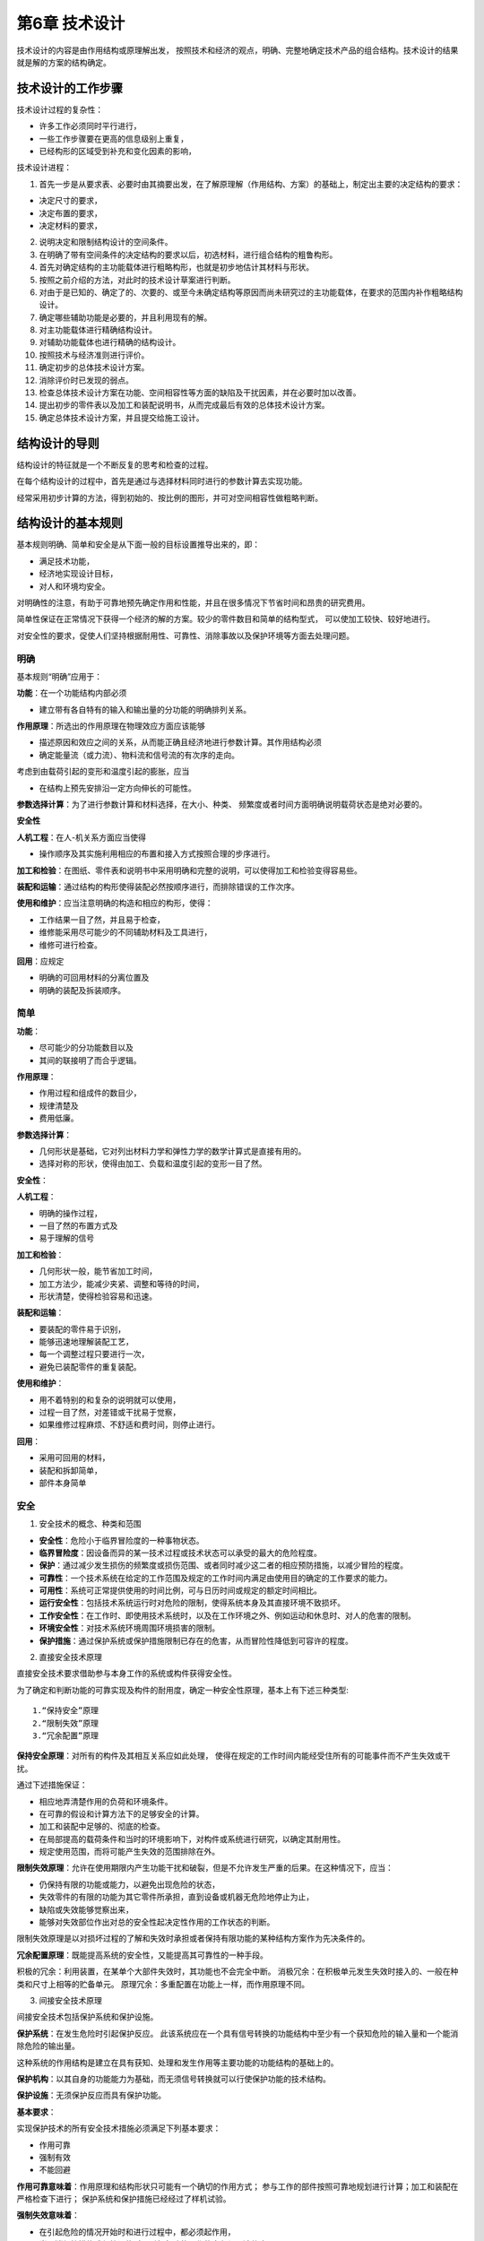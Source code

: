 第6章 技术设计
===============

技术设计的内容是由作用结构或原理解出发，
按照技术和经济的观点，明确、完整地确定技术产品的组合结构。技术设计的结果就是解的方案的结构确定。

技术设计的工作步骤
-------------------------

技术设计过程的复杂性：
	
* 许多工作必须同时平行进行，
* 一些工作步骤要在更高的信息级别上重复，
* 已经构形的区域受到补充和变化因素的影响，

技术设计进程：

1. 首先一步是从要求表、必要时由其摘要出发，在了解原理解（作用结构、方案）的基础上，制定出主要的决定结构的要求：
		
* 决定尺寸的要求，
* 决定布置的要求，
* 决定材料的要求，
		
2. 说明决定和限制结构设计的空间条件。
	
3. 在明确了带有空间条件的决定结构的要求以后，初选材料，进行组合结构的粗鲁构形。
	
4. 首先对确定结构的主功能载体进行粗略构形，也就是初步地估计其材料与形状。
	
5. 按照之前介绍的方法，对此时的技术设计草案进行判断。
	
6. 对由于是已知的、确定了的、次要的、或至今未确定结构等原因而尚未研究过的主功能载体，在要求的范围内补作粗略结构设计。

7. 确定哪些辅助功能是必要的，并且利用现有的解。
	
8. 对主功能载体进行精确结构设计。
	
9. 对辅助功能载体也进行精确的结构设计。
	
10. 按照技术与经济准则进行评价。
	
11. 确定初步的总体技术设计方案。
	
12. 消除评价时已发现的弱点。
	
13. 检查总体技术设计方案在功能、空间相容性等方面的缺陷及干扰因素，并在必要时加以改善。
	
14. 提出初步的零件表以及加工和装配说明书，从而完成最后有效的总体技术设计方案。
	
15. 确定总体技术设计方案，并且提交给施工设计。
	
结构设计的导则
------------------

结构设计的特征就是一个不断反复的思考和检查的过程。

在每个结构设计的过程中，首先是通过与选择材料同时进行的参数计算去实现功能。

经常采用初步计算的方法，得到初始的、按比例的图形，并可对空间相容性做粗略判断。

结构设计的基本规则
----------------------

基本规则明确、简单和安全是从下面一般的目标设置推导出来的，即：

* 满足技术功能，
* 经济地实现设计目标，
* 对人和环境均安全。

对明确性的注意，有助于可靠地预先确定作用和性能，并且在很多情况下节省时间和昂贵的研究费用。

简单性保证在正常情况下获得一个经济的解的方案。较少的零件数目和简单的结构型式，
可以使加工较快、较好地进行。

对安全性的要求，促使人们坚持根据耐用性、可靠性、消除事故以及保护环境等方面去处理问题。

明确
~~~~~~~~~~~

基本规则“明确”应用于：

**功能**：在一个功能结构内部必须

* 建立带有各自特有的输入和输出量的分功能的明确排列关系。

**作用原理**：所选出的作用原理在物理效应方面应该能够

* 描述原因和效应之间的关系，从而能正确且经济地进行参数计算。其作用结构必须
* 确定能量流（或力流）、物料流和信号流的有次序的走向。

考虑到由载荷引起的变形和温度引起的膨胀，应当

* 在结构上预先安排沿一定方向伸长的可能性。

**参数选择计算**：为了进行参数计算和材料选择，在大小、种类、
频繁度或者时间方面明确说明载荷状态是绝对必要的。

**安全性**

**人机工程**：在人-机关系方面应当使得

* 操作顺序及其实施利用相应的布置和接入方式按照合理的步序进行。

**加工和检验**：在图纸、零件表和说明书中采用明确和完整的说明，可以使得加工和检验变得容易些。

**装配和运输**：通过结构的构形使得装配必然按顺序进行，而排除错误的工作次序。

**使用和维护**：应当注意明确的构造和相应的构形，使得：

* 工作结果一目了然，并且易于检查，
* 维修能采用尽可能少的不同辅助材料及工具进行，
* 维修可进行检查。

**回用**：应规定

* 明确的可回用材料的分离位置及
* 明确的装配及拆装顺序。

简单
~~~~~~~~~~~

**功能**：

* 尽可能少的分功能数目以及
* 其间的联接明了而合乎逻辑。

**作用原理**：

* 作用过程和组成件的数目少，
* 规律清楚及
* 费用低廉。

**参数选择计算**：

* 几何形状是基础，它对列出材料力学和弹性力学的数学计算式是直接有用的。
* 选择对称的形状，使得由加工、负载和温度引起的变形一目了然。

**安全性**：

**人机工程**：

* 明确的操作过程，
* 一目了然的布置方式及
* 易于理解的信号

**加工和检验**：

* 几何形状一般，能节省加工时间，
* 加工方法少，能减少夹紧、调整和等待的时间，
* 形状清楚，使得检验容易和迅速。

**装配和运输**：

* 要装配的零件易于识别，
* 能够迅速地理解装配工艺，
* 每一个调整过程只要进行一次，
* 避免已装配零件的重复装配。

**使用和维护**：

* 用不着特别的和复杂的说明就可以使用，
* 过程一目了然，对差错或干扰易于觉察，
* 如果维修过程麻烦、不舒适和费时间，则停止进行。

**回用**：

* 采用可回用的材料，	
* 装配和拆卸简单，	
* 部件本身简单

安全
~~~~~~~~~~~
1. 安全技术的概念、种类和范围
	
* **安全性**：危险小于临界冒险度的一种事物状态。

* **临界冒险度**：因设备而异的某一技术过程或技术状态可以承受的最大的危险程度。

* **保护**：通过减少发生损伤的频繁度或损伤范围、或者同时减少这二者的相应预防措施，以减少冒险的程度。

* **可靠性**：一个技术系统在给定的工作范围及规定的工作时间内满足由使用目的确定的工作要求的能力。

* **可用性**：系统可正常提供使用的时间比例，可与日历时间或规定的额定时间相比。

* **运行安全性**：包括技术系统运行时对危险的限制，使得系统本身及其直接环境不致损坏。

* **工作安全性**：在工作时、即使用技术系统时，以及在工作环境之外、例如运动和休息时、对人的危害的限制。

* **环境安全性**：对技术系统环境周围环境损害的限制。

* **保护措施**：通过保护系统或保护措施限制已存在的危害，从而冒险性降低到可容许的程度。

2. 直接安全技术原理
	
直接安全技术要求借助参与本身工作的系统或构件获得安全性。

为了确定和判断功能的可靠实现及构件的耐用度，确定一种安全性原理，基本上有下述三种类型: ::
    
	1.“保持安全”原理
	2.“限制失效”原理
	3.“冗余配置”原理

**保持安全原理**：对所有的构件及其相互关系应如此处理，
使得在规定的工作时间内能经受住所有的可能事件而不产生失效或干扰。

通过下述措施保证：

* 相应地弄清楚作用的负荷和环境条件。
* 在可靠的假设和计算方法下的足够安全的计算。
* 加工和装配中足够的、彻底的检查。
* 在局部提高的载荷条件和当时的环境影响下，对构件或系统进行研究，以确定其耐用性。
* 规定使用范围，而将可能产生失效的范围排除在外。

**限制失效原理**：允许在使用期限内产生功能干扰和破裂，但是不允许发生严重的后果。在这种情况下，应当：

* 仍保持有限的功能或能力，以避免出现危险的状态，
* 失效零件的有限的功能为其它零件所承担，直到设备或机器无危险地停止为止，
* 缺陷或失效能够觉察出来，
* 能够对失效部位作出对总的安全性起决定性作用的工作状态的判断。

限制失效原理是以对损坏过程的了解和失效时承担或者保持有限功能的某种结构方案作为先决条件的。

**冗余配置原理**：既能提高系统的安全性，又能提高其可靠性的一种手段。

积极的冗余：利用装置，在某单个大部件失效时，其功能也不会完全中断。
消极冗余：在积极单元发生失效时接入的、一般在种类和尺寸上相等的贮备单元。
原理冗余：多重配置在功能上一样，而作用原理不同。

3. 间接安全技术原理
	
间接安全技术包括保护系统和保护设施。
	
**保护系统**：在发生危险时引起保护反应。
此该系统应在一个具有信号转换的功能结构中至少有一个获知危险的输入量和一个能消除危险的输出量。

这种系统的作用结构是建立在具有获知、处理和发生作用等主要功能的功能结构的基础上的。

**保护机构**：以其自身的功能能力为基础，而无须信号转换就可以行使保护功能的技术结构。

**保护设施**：无须保护反应而具有保护功能。

**基本要求**：
	
实现保护技术的所有安全技术措施必须满足下列基本要求：

* 作用可靠
* 强制有效
* 不能回避

**作用可靠意味着**：作用原理和结构形状只可能有一个确切的作用方式；
参与工作的部件按照可靠地规划进行计算；加工和装配在严格检查下进行；
保护系统和保护措施已经经过了样机试验。

**强制失效意味着**：

* 在引起危险的情况开始时和进行过程中，都必须起作用，
* 当取消保护措施或保护设施时，引起危险的工作状态必须强迫停止。

**不能回避意味着**：既不能通过随机或非随机的变化，又不能通过外界干涉，
而使得保护作用遭受破坏或不起作用。

**保护系统**：

保护系统的任务：当存在危险时，自动产生保护反应，从而防止对人和物的损害。

当出现危险时，避免危险发展：

* 机器或设备停止运行，
* 阻止启动。

当危险持续存在时，避免危险起作用：

* 引入保护措施。

“可靠作用”、“强制生效”和“不能回避”的基本要求为下述要求所支持：
	
**发出信号**：在接入保护系统时，必须伴随一个信号，说明接入这一事实和机器断开的原因。
	
**自监控**：保护系统不仅应在危险状态下做出反应，而且在它本身存在妨碍正常保护作用的缺陷时，
也应做出反应。这一要求最好通过按照静流原理的计算达到。
	
**冗余**：保护系统的失效是一种可能发生的情况。双重或多重地设置保护系统可以提高其安全性，
这是由于不大可能所有设置的保护系统一次全部失效。

**双稳态性**：保护系统和保护机构必须安置在一定的起动阀值上。
一旦达到此值，立即毫不延缓地、明确地做出保护反应。这一性能是通过所谓双稳态性而强制发生的。
	
**防止重新起动**：在保护系统通过双稳态特性使机器断开后，不允许自行恢复到正常运行状态，
即使危险状态已不再存在也应如此。
	
**可检验性**：即使不存在危险状态的情况下，也应当能够检查保护系统的功能能力。
	
**降低要求**：只有在下述情况下，才可以有意识地降低要求，即产生失效的概率很低，
而且在产生危险的情况下破坏性很小，以至允许放弃某些要求。当保护系统的检验简单可行，
而且这样的检验可以按规律地强制进行，则在进一步考虑时，可以放弃对冗余方面的要求。

**保护设施**：
保护设施的任务是将人和物从危险的地方分离开来，并保护他们不受各种形式危险输出（作用）的损害。
	
所追求的原理解通过下列措施阻止接触：

* 所有方向加罩，
* 在某一方向盖住以防接触，
* 在一定距离设置防护层。
	
由人体四肢及其可及范围决定的安全距离起着重要的作用。

4.安全技术的参数选择计算与检查
	
**功能和作用原理**
	
重要的问题是，采用选出的解能否安全和可靠地实现功能。必须同时考虑明显的和可能出现的干扰。

**参数选择和计算**
	
韧性，即塑性变形的能力，可以在应力分布不均匀时降低应力的峰值，
是材料能够提供给我们的一个重要安全因素。
	
稳定性，涉及所有的状态稳定和倾覆危险的问题，也涉及一个机器或装置的稳定运行问题。
	
共振会造成不可确切估计的应力提高。
	
注意热膨胀问题，以避免应力过大或者功能受到干扰。

**人机工程学和工作安全性**

起决定作用的是对危险根源和危险部位的了解。

**加工和检验**

零件的结构应能使得要求的质量特性也可能通过加工达到和遵守。
这一点通过相应的、在必要情况下以规章强制的检验加以保证的。

**装配和运输**

在技术设计阶段就应当知道和考虑到在装配时与强度和稳定性有关的负载。

**维修**

使用和操作必须尽量安全。

**成本和期限**

成本和期限的约束不允许对安全性产生影响。

结构设计的原理
------------------

力传导原理
~~~~~~~~~~~~~~~~

1. 力流和等结构强度原理
	
 在机械制造以及精密机械中的任务和求解，差不多都是在物料、
 能量和信号转换的相互关系上处理力和运动的产生以及其联结、转变、变化和导通的问题。

 力传导的概念，包括弯矩和扭矩的传导。
	
 以下情况是有好处的，即: ::
		
	外载荷（作用在构件上的）影响
	截面力（纵向力、横向力、弯矩和扭矩），在构件内部引起
	应力（拉、压正应力，剪、扭切应力），并且造成
	弹性或塑形变形（伸长、缩短、横向收缩、弯曲、剪切和扭转）。

 等结构强度原理是通过合适地选择材料和形状力求在规定的时间内各处强度同样充分地得到应用。

2. 直接和短程力传导原理

 要求从某一位置到另一位置的力或力矩尽可能引起最小的变形，最合适的办法是采取直接的和最短的传力路线。

 方法的选择主要取决于任务的性质:
		
 * 是否与力的传导有关，此时在构件刚度尽可能高的情况下其耐久性起决定性的作用，或者
 * 是否必须满足要求的力-变形关系，而耐久性仅仅是一个附属的、值得注意的问题。

 倘若已经超过屈服极限，应当考虑下述问题:
		
 * 如果结构受到力的作用，则产生相应的变形为必然的结果。
 * 如果构件发生变形，则存在相应的反作用力。

3. 变形协调原理
	
 为了不出现具有尖峰应力的非均匀应力分布，
 考虑力流观点的结构设计应力求避免由于急剧的截面过度而引起的突然的“力流转向”和“力流密度”的变化。

 按照变形协调原理，应对参与工作的组件这样进行结构设计，
 使得载荷作用时在尽可能小的相对变形情况下借助于相应的同向变形而得到更进一步的匹配。

4. 力的平衡原理
	
 按照主功能的定义，那些用于直接实现功能的力和力矩，可以看成是决定功能的力参量。

 这些力或者力矩伴随主参量而生，并且固定地依附于它们，称它们为伴生的副参量。

 总的来说，对于力的传导应当做到:
 
 * 力流持续封闭，避免由于
 * 截面突然变化而引起的
 * 力流转向和力流密度变化。

 力流概念通过考虑下列各原理而加以补充：
		
 * **等结构强度原理**：力争借助于选择合适的材料和形状使得在规定的工作期限内在所有各处强度同样地得到高度充分利用。
		
 * **直接和短程的力传导原理**：使得材料消耗、体积、重量和变形最小，特别适用于要求构件刚度大的情况。
		
 * **变形协调原理**：考虑由应力所引起的变形，寻找具有相互协调变形机理的布置方式，从而避免应力提高，并且可靠地实现其功能。
		
 * **力的平衡原理**：寻找合适的平衡元件或者借助于对称的布置，将伴随主参量生成的副参量限制在尽可能小的范围内，从而降低结构成本和消耗。

任务分配原理
~~~~~~~~~~~~~~~~~~

1. 分功能的配置

 根据任务分配原理，每一个功能配置一个功能载体。
	
 由于将单个任务分开后，可以对每个分功能进行合适的优化结构设计和明确的计算，因而任务分配原理具有下述优点：
 
 * 可以更好地对有关构件作较好的充分利用。
 * 允许获得较高的工作能力。
 * 保证得到正确的性能，从而支持了基本规则“明确”。

 为了检验任务分配原理能否有效地应用，要对功能进行分析，并且不会在同时完成多个功能时
		
 * 产生约束或发生
 * 彼此之间的阻碍或干扰。
	
2. 功能不同时的任务分配
	
3. 功能相同时的任务分配

 倘若功率或量值增加到某一极值，可以将同一功能分配至多个相同的功能载体。

自助原理
~~~~~~~~~~~~~~

1. **概念与定义**

 按照自助原理，通过巧妙地选择系统元件以及其在系统中的布置，达到自身互相支持的效应，从而有助于较好地实现其功能。

 在自助结构中，由原始作用和辅助作用组成所要求的总作用。

 原始作用引入工作过程，建立必要的起始状态，并且其效果往往相当于传统的没有辅助作用的解，然而其有效程度相应地比较低。

 辅助作用则是来自功能的主参量和伴随而生的副参量，只要给定它们之间的排列关系即可。

2. **自加强解**

 自加强解就是在正常负荷下由作用于功能的主参量和副参量在确定的排列方式下取得某种辅助作用，从而使得总的作用加强。

3. **自平衡解**
	
 自平衡也是在正常负荷下由作一定安置的伴生副参量相对主参量获得辅助作用，从而抵消了起始的作用，从而达到平衡，使总作用得到提高。

4. **自保护解**

 在超负荷情况下，倘若没有规定的断裂状态的要求，则构件不应损坏。

稳定性和双稳定性原理
~~~~~~~~~~~~~~~~~~~~~~~~~~~

1. 稳定性原理

 在结构上设计时应预先做到干扰会引起抵消或至少自相削弱的作用。

2. 双稳定性原理

 在开关和保护系统中，要求具有双稳定性能。

结构设计准则
----------------
概述
~~~~~~~~~~

考虑膨胀的合理设计
~~~~~~~~~~~~~~~~~~~~~~~~
技术系统中应用的材料具有受热膨胀的性质。

1. 膨胀现象
	
2. 构件的膨胀

 如果温度不随时间变化，则称之为稳定膨胀。倘若温度分布随时在变化，则称之为非稳定的、亦即随时间变化的膨胀。

3. 构件之间的相对膨胀

 **稳定相对膨胀**
 
  在稳定状况下，当时的平均温差与时间无关。如欲减小相对膨胀，可采取措施在线膨胀系数相同的情况下，使得温度相同，或者在不同温度下选配具有不同膨胀系数的材料。
		
  如果材料不能够任意选择，就必须进行相应的温度协调。

 **非稳定相对膨胀**
 
  若温度随时间而变化，由于各个零件的温度可能有很大的差别，以致经常产生比最后的稳定状态大很多的相对膨胀。

考虑蠕变和松弛的合理设计
~~~~~~~~~~~~~~~~~~~~~~~~~~~~~~

1. 温度下的材质性质

 设计在温度下的构件时，除了膨胀效应外，还要考虑有关材料的蠕变性质。

2. 蠕变
 
 蠕变是与所承受的应力、作用温度和时间有关的。

 室温下的蠕变

 极限温度以下的蠕变

 极限温度以上的蠕变
	
3. 松弛

 在总伸长量不变情况下弹性伸长部分减小的过程称之为“松弛”。

4. 设计措施

 结构设计时，通过下列途径，使得蠕变保持在一定的允许范围内：
 
 * 高的弹性伸长贮备，使得由于温度变化引起的附加应力很小。
 * 绝缘或构件冷却，
 * 避免在非稳定过程中引起热应力的质量聚积。
 * 防止材料沿着可能损害功能或者造成拆卸困难不利方向蠕变。

考虑腐蚀的合理设计
~~~~~~~~~~~~~~~~~~~~~~~~
设计师必须采用适当的方案或者通过合理的结构设计防止不可容许的腐蚀现象。

1. 腐蚀的原因和现象

 设计师采取的措施取决于腐蚀的原因和现象。

2. 自由表面的腐蚀

 自由表面的腐蚀可能是均匀的表面腐蚀或者是局部的有限腐蚀。

 **均匀表面腐蚀**
 
  原因：存在来自空气或介质的氧气的同时出现潮气，特别是在露点下降时更为严重。
 
  现象：扩展性的产生均匀损耗在表面腐蚀。

 **凹坑腐蚀**
  
  原因：存在具有阳性与阴性区域的腐蚀电池，主要由于材料的不均匀性、介质方面的不同浓度、或者由于区域性的不同条件，引起了腐蚀进展的不一致。

 **孔穴腐蚀**
 
  原因：同坑穴腐蚀，但限制在窄小的区间里。

 **狭缝腐蚀**
 
  原因：大多数是由于在缝隙中腐蚀产物的水解作用而造成电解液的酸性浓缩。

3. 与接触有关的腐蚀
		
 **接触腐蚀**
 
  原因：由于材料配对形成两种金属带有不同的电位，或者由于存在电解液，即导电的液体或潮气而使固体处于导电联结中。

 **沉积腐蚀**
 
  原因：在表面或缝隙中有沉积异物，这些沉积异物在有关位置引起电位差。

 **相界腐蚀**
 
  原因：由于与金属表面接触的介质从液相向气相转变，或者反之，在金属表层的突变区产生腐蚀的危险有所增加。

4. 与应力有关的腐蚀
		
 **振动裂纹腐蚀**

  原因：对受到交变机械应力的零件的腐蚀侵蚀会导致强度的剧烈下降。

 **应力裂纹腐蚀**
 
  原因：当由于外载荷或内应力引起的静拉力和导致裂纹的特殊因素同时作用时，某些敏感材料在一定的时间后会形成穿过晶体的或晶间的裂纹。

 **延伸诱导腐蚀**
 
  原因：由于反复的延伸、墩粗作用，超过极限值后，覆盖层破裂，以致不再存在自然腐蚀保护层，并且出现局部腐蚀。

 **流体浸蚀腐蚀、气蚀腐蚀和摩擦腐蚀**
 
  主要的补救措施是采用流体力学或者设计的方法避免或减少浸蚀和气蚀的出现，只有做不到这点时，才考虑采用硬的表面覆盖层。

 **选择性腐蚀**
 
  原因：某些组织成分或者晶界附近区域的抗腐蚀性能低于基体。

5. 考虑腐蚀的合理设计举例

考虑人机工程的合理设计
~~~~~~~~~~~~~~~~~~~~~~~~~~~~~
人机工程从人的特性、能力和需要出发，研究人和技术产物之间的关系。

利用人机工程的知识，通过相应的结构设计达到下述要求：
	
* 技术产物与人相适应，或
* 通过对人员的遴选以及教育和训练，使得人对技术活动或技术系统能合宜地适应。

1. 人机工程基础知识

 生物力学观点	

 生理学观点

 心理学的观点
	
2. 人的活动和人机工程条件
 
 在技术活动中，人可能主动地或者被动地介入到或者关联到技术活动中去。

 **人的主动贡献**
  在技术系统中，人的作用的显明性和合理性是按效益、经济和宜人性的观点来衡量的。

 **人的被动反应**

3. 对人机工程要求的认识

 对对象的考虑

 对作用关系的考虑

考虑造型的合理设计
~~~~~~~~~~~~~~~~~~~~~~~~~
	
1. 任务和目的
 技术产品不应只以相应的某个功能结构从纯粹实现某个目的的意义上来满足所要求的技术功能，而且应在令人心情愉快的美学方面对人产生吸引力。

2. 造型合理的特征
 用所选出的技术解形成的技术功能，以及由此而产生的结构，
 一般由有关零件和组件的布置和形状确定其外形构造。这样就产生了很少能改变的功能结构设计。

 人们不仅感觉到这些功能性结构设计，而且感知更多确定的特征，这形成了特征结构设计。

 **面向市场和使用方面的特征**
  对于总体结构设计基本上应达到：
  
  * 简单、统一、单纯、风格真实。
  * 整齐、成比例、相似。
  * 可描述、可解释。

 **面向目的的特征**
  这些特征应使得目的能够认识和可以感觉到。

 **面向操作的特征**

 **面向制造厂、销售商及商标的特征**
  这些特征对产品的来源、公司的风格、企业的体系进行了表达。

3. 造型的准则

 特征结构设计是通过一种特定的要求的表达来实现的。

 选择一定的表达方式
 
 * 采用与目标相适应的明显、统一的表达方式。

 构造总体外形
 
 * 以可标记的方式进行布置。
 * 分解成界限明显的区段。

 统一形状
 
 * 形状和位置变型少，
 * 采用原则上选出的形状，规定相应的相似形状单元和相配的棱线走向。

 色彩的支持
 
 * 色彩布置与形状布置相协调。
 * 尽量采用少的色调和材料差别。
 * 在采用多色彩时，规定一种特征色，并与衬色相协调。

 通过图形加以补充
 
 * 采用风格相同的字体和图形符号。
 * 通过相同的图版制造方法，
 * 图形在大小、形状和色彩方面与其余部分的形状和色彩北京相协调。

考虑工艺的合理设计
~~~~~~~~~~~~~~~~~~~~~~~~

1. 设计——生产的关系
 
 设计方面的决策对生产成本、生产时间和生产质量有重要影响。
 考虑工艺的合理结构设计的目的在于：通过设计上的措施，力求生产成本和生产时间最少，
 并且获得符合要求的与生产有关的质量特征。

 考虑工艺的合理组合结构，通过对产品按照部件和单个零件进行分类，
 以自制件或作为新零件、重复件或标准件的外购件的形式确定其工艺过程。

 考虑工艺的合理工件结构，决定单个零件的加工方法，加工手段和质量。

 考虑工艺的合理材料选择，从本身方面确定加工方法、加工手段、材料经济性和质量检验。

 标准件和外来件的应用，对生产能力、仓库管理和经济性产生影响。

 考虑工艺的合理生产文件，必须考虑生产方式、工作过程和质量检验。

2. 考虑工艺的合理组合结构

 根据工艺要求，可按分解、集成、联接或组合件结构方式的观点对产品组合结构进行分类。

 分解结构方式，把单一个部件分解成多个在制造技术上有利的工件。
 分解结构方式的优点：
 
 * 可以应用容易买到和得到的半成品或标准件。
 * 锻件和铸件较易取得。
 * 与企业生产设备相适应。
 * 即使在单件和小批生产中，也提高了工件的批量。
 * 减少了工件尺寸，从而易于装配和运输。
 * 由于材料的均质性而比较容易保证质量的可靠性。
 * 维修较容易，
 * 容易适应特殊要求。
 * 减少超期危险性，缩短生产流程。

 缺点或使用局限性：
		
 * 较高的切削加工消耗。
 * 较高的装配费用。
 * 较高的用于保证质量的耗费。
 * 由于结合部位引起功能或负荷受到限制。

 集成结构方式
  所谓集成结构方式是把多个单个零件统一成一个工件。

 联接结构方式
  联接结构方式可以理解为：

  * 将多个已制成的不同胚件用不可拆方式联接在一块，成为进一步待加工的工件。
  * 同时利用多种联接方法作工件的联接。
  * 多种材料的组合，用以最有利地利用其性能。

 组合件结构方式
  如果通过分解结构形式把一个机器结构拆开，使所得到的工件和组件同样可以用于企业中其它的产品或者产品变体中，那么这就是所谓制造组合件。

3. 考虑工艺的工件合理结构设计
 
 设计师通过对工件形状、尺寸、表面质量、公差和配合的选择，会对下列几个方面起到影响：
		
 * 所考虑的制造方法。
 * 可以应用的机床，包括加工和测量工具。
 * 在广泛采用企业内部的重复件以及合适的标准件和外购件情况下的自制和外加工问题。
 * 材料和半成品的选择及其利用和
 * 质量检查的可能性。

 考虑原型成形工艺
  对于铸造材料的构件，其结构应考虑造模合理、成形合理、铸造合理以及加工合理。
  对于烧结构件，其结构应当考虑工具合理和烧结合理。

 考虑变形成形工艺
  对于变形成形零件的毛柸结构，应当考虑的工艺方法：自由模锻和冲模锻（压力成形）、冷挤压和拉伸（挤压成形）以及弯曲成形。

 对于自由锻，由于没有应用复杂的锻造装置，因而只要考虑锻造合理即可。其结构设计准则为：
 
 * 力求形状简单，并且尽可能设计成平行的表面和采用大的圆角。
 * 力求锻件不要过重，在有的情况下可以分开然后联接起来。
 * 避免过大变形及过大的断面差。
 * 优先采用单面冲孔或凸台。

 对于模锻成形，应尽量作出工具合理，锻造合理和加工合理的结构设计。

 冷挤压

 拉伸

 弯曲成型，应当力求其结构切断合理和弯曲合理。

 考虑分离工艺
  结构设计准则应当是工具合理和切削合理。

 工具合理意味着
 
 * 规定有足够的夹紧可能性。
 * 优先采用无需重新夹持工件或工具的加工方法。
 * 注意刀具必要的退刀行程。
  对于所有的分离方法，切削合理意味着：
  * 避免不必要的切削加工，亦即加工面、表面质量和公差限制在非要不可的范围内。
  * 力求加工表面与夹持表面平行或者垂直。
  * 优先采用车、钻加工方法，然后才是铣、刨加工方法。

 考虑联接
  焊接工艺过程可分为准备、焊接及后处理三个步骤。

4. 考虑工艺的材料和半成品合理选择

 按照柸件或半成品的种类、技术供货条件以及后处理和质量，根据这些特征标志选出来的材料，对下列各项产生影响：
 
 * 制造方法。
 * 机床，包括刀具和量具。
 * 材料管理性，
 * 质量检查。
 * 自生产和外生产问题。

5. 标准件和外来件的应用

 采用自制件或者外来件，取决于：
 
 * 件数（单件、成批或者大量生产）。
 * 与订货相关的单件产品或者一个面向市场的产品系列和组合系统。
 * 材料、外购件或者外协件的获取状况（成本、供货期限）。
 * 企业内已有加工设备使用的可能性。
 * 加工设备的配置状态。
 * 已有的或争取达到的自动化程度。

6. 考虑工艺合理的技术文件

便于装配的合理设计
~~~~~~~~~~~~~~~~~~~~~~~~
1. 装配操作
 
 装配可理解为在零件加工期间和加工之后以及在施工现场包括所有必要辅助工作的组装活动。
 装配的费用和质量既决定于装配操作的种类和次数，也决定于其本身进行的情况。种类和次数则与组合结构、工件结构和生产类型有关。

2. 便于装配的合理组合结构
 
 专配合理的组合结构通过对装配操作的下述处理而达到：
 
 * 分解。
 * 缩减。
 * 统一和
 * 简化。

3. 便于装配的结合部位合理结构设计

 通过减少、统一和简化接合部位，可以降低用于联接元件、装配操作以及对联接件质量要求的费用。

4. 便于装配的结合零件合理结构设计

5. 应用和选择导则	
 
 整理归纳要求表中确定及影响装配的要求和愿望：
 
 * 单件产品或者变型系列。
 * 变型件数。
 * 安全技术限制和法规限制。
 * 加工条件和装配条件。
 * 试验要求和质量特征标志。
 * 运输要求和包装要求。
 * 维护和回用方面对装配和拆卸的要求。
 * 用户使用对装配操作的要求。

 认真研究原理解（作用结构），特别是初步技术设计草案（组合结构），以便充分利用结构上使装配简便的可能性。

有利于标准化的合理设计
~~~~~~~~~~~~~~~~~~~~~~~~~~~~

1. 标准化的目标

 标准化可理解为关于解的统一和解的确定的总概念。

2. 标准的种类

3. 标准的准备

4. 有利于标准化的合理结构设计

 标准应用的提示：
  
  功能，规定的总功能和分功能是否能通过应用标准而得以实现？
	
  作用原理，现有的标准是否促进合理的解的原理或者方案的进一步发展？
	
  结构设计，在结构设计时，应注意基本标准和专业标准、特别是草图标准、设计标准、尺寸标准、材料标准和安全标准。
	
  安全性，对于企业、工作和环境的安全性，应遵守已有的标准和法律规定。
	
  人机工程
	
  生产

  检查，试验标准和检查规则对于保证质量很重要。

  装配，正确无误的装配是通过遵守有关公差、配合和联接件的标准、以及注意试验标准和检查规则而得到保证的·。
	
  运输

  使用
	
  维护

  回用

  费用，成本和时间期限可通过工厂标准而将至最低。

5. 标准开发

有利于回用的合理设计
~~~~~~~~~~~~~~~~~~~~~~~~~~~
1. 概述

 为节省原材料，可考虑下列几种可能性：
 
 * 通过合理利用材料和减少加工废料的办法，减少材料的应用量。
 * 采用代用材料，即用便宜的、可长期供应的材料代替紧缺的、因而也是价格昂贵的原材料。
 * 通过取回加工废料、产品或产品零部件，将它们重新应用或利用，以实现回用。

 生产废料回用是把加工废料取回，送到新的生产过程中去。

 产品使用过程中的回用是在保持产品形式的情况下取回用过的产品或产品零部件，从而进入一个新的使用阶段。

 旧物料回用是把用过的产品和旧物料取回送到新的生产过程中去。

 在回用循环中可能有不同的回用形式，基本上可分为对产品重新应用和利用两大类。
	
 应用的特点是继续保证产品的形状。按照产品的重新应用是否完成原有的功能，又可区分为重复应用和转换应用两类。
	
 利用要破坏原有的产品形式，因而一开始便有较大的价值损失。按照利用时是否采用原有的制造方法，又可区分为重复利用及转换利用两类。

2. 回用过程
 
 **处理**
  通过加压的办法将零散的废料压实。
  
  通过废钢剪或气剪的办法把笨重的或巨大的旧产品破裂。
  
  利用根据锤碾原理制造的破碎装置可以将废料进行分离。
  
  浮选装置接在粉碎装置和磨碎装置之后，用于较好地对有色金属和非金属部分进行分选。落锤机用于碎裂大的厚壁灰铸铁件。化学处理装置用于在重新冶炼前提出有害的物质和合金。

  具有单一原料高回用价值率的最好废料或称高质量废料是通过在处理过程以前进行的旧产品拆卸而达到的。
  
  设计师应通过选出的组合结构和联接工艺为经济的拆卸创造前提条件。

 **整修**
  为了在第一个使用阶段后重复应用和转换应用产品，要求有一个整修过程。此过程由下列步骤组成：
  
  * 彻底的拆卸。
  * 清洗。
  * 检验。
  * 重复应用值得保存的部分，维修磨损区域，修整配合部分，将不能再用的零件用新的零件代替。
  * 重复装配。
  * 检验。

  在专门的车间或产品生产部门进行整修可以以两种方式进行。第一种可能性是保持老产品的统一性不变，
  即在更换和修整零件时保持其相互关系，而对其制造公差进行调整。另一种可能性则是将老产品完全拆开，
  所有的零件在公差方面像新零件一样对待。

3. 设计措施

 设计过程中对回用的考虑
	
 为了考虑回用的观点，在设计过程的各个步骤中，应注意：
  
  在要求表中给出在考虑经济性条件下有利于处理和整修的回用条件。
  
  在功能结构中尽量采取促进回用的功能分离。
  
  在方案设计中优先采用促进回用的作用原理和作用结构。
  
  特别是在确定组合结构时要注意回用的观点。
  
 在技术设计过程中考虑处理和整修的准则：
  
 * 采用合适的联接方式，使得拆卸和重新装配方便。
 * 可能进行整修。
 * 材料选择考虑利用的相容性，并且腐蚀最小。
 * 便于检验和分类。
 * 清洗能够彻底。
	
 在对工艺文件进行施工设计时，也要标明回用策略和回用工艺。

 **有利于处理过程的产品结构设计准则**
  
  材料相容性：由于便于利用的单独材料产品很少出现，应当尽量采用在利用时相容、并且从而能经济地、高质量地利用的不可分整体性的材料组合。
		
  材料分离：倘若产品的不可分的零件和组件不能达到相容的话，则应通过附加的结合部位使之能进一步分开，以便于在处理的过程中通过拆卸而将不相容的材料分离。
		
  便于处理的结合部位：能够用于优质的和经济的处理的结合部位应当是易于拆卸、人手可及的、并且应尽量安排在产品的外部。
		
  贵重材料：贵重、紧缺的材料应当特别仔细地按照拆开的要求进行布置，并且作上标记。	
		
  危险材料：对于在处理或直接利用时会对人、设备和环境产生危险的材料，无论如何要可拆分地、也就是可拆出地进行布置。

 **有利于整修过程的产品结构设计准则**

4. 有利于回用的合理结构设计举例
	
 滑动轴承座的旧材料回用
 
 家用机械的旧材料回用

克服设计错误、干扰量影响和冒险
----------------------------------
错误和干扰因素的识别
~~~~~~~~~~~~~~~~~~~~~~~~~~

是否能及早地识别错误性质，原则上正确地探知干扰的影响，并且在必要的情况下减少这种影响。
	
1. 错误树分析

 错误性质和干扰影响可以应用与方法学进程有关的所谓错误树分析方法有效地查找出来。

 由方案设计阶段一斤得知包含各个可以实现的分功能的功能结果。通过技术设计的加工，
 同样也知道了所要求的从功能。用它对功能结构进行补充。对于某一部件或者要检查的区域，
 所有必要的功能都可以描述出来。

2. 干扰量影响

 当分功能的排列和组合不明确时，干扰来自功能结构。当物理效应不能在高度和均匀性上取得假设的效果时，
 则干扰主要来自作用原理。所选择的理论结构由于不稳定的材料性质以及由加工和装配引起的形状、
 位置和表面的偏差，就会得到与原先规定不同的特性。

3. 处置方法

 为了寻找和排除错误和干扰因素，可以采取下述方法：
 
 * 功能识别和否定。
 * 按照为技术设计过程制定的导则，寻找不能实现功能的原因。
 * 确定出现错误状态所必须具备的那些先决条件。
 * 在设计范围内通过其它的解、改善的解或者在制造、装配、运输、使用和维护中的检验措施，引入相应的补救办法。

考虑冒险的合理结构设计
~~~~~~~~~~~~~~~~~~~~~~~~~~~~~
1. 冒险的对策
 
 在考虑冒险的合理设计中，技术上与经济上的冒险应当协调，一方面保证制造厂在经验方面获得有用的利益，
 另一方面也保证用户获得可靠的、无损害的运行状态。

2. 考虑冒险的合理结构设计举例

技术设计的评价
------------------
在技术设计阶段，特别是当评价仅仅是对最终有效的技术设计方案进行判断时，
则评价也同时意味着重要的对薄弱部位的寻找。

方案设计及技术设计举例
---------------------------
